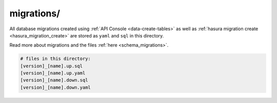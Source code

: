 .. _hasura-project-directory-migrations:


migrations/
===========

All database migrations created using :ref:`API Console <data-create-tables>`  as well as :ref:`hasura migration create <hasura_migration_create>` are stored as ``yaml`` and ``sql`` in this directory.

Read more about migrations and the files :ref:`here <schema_migrations>`.

.. code-block:: bash

   # files in this directory:
   [version]_[name].up.sql
   [version]_[name].up.yaml
   [version]_[name].down.sql
   [version]_[name].down.yaml
